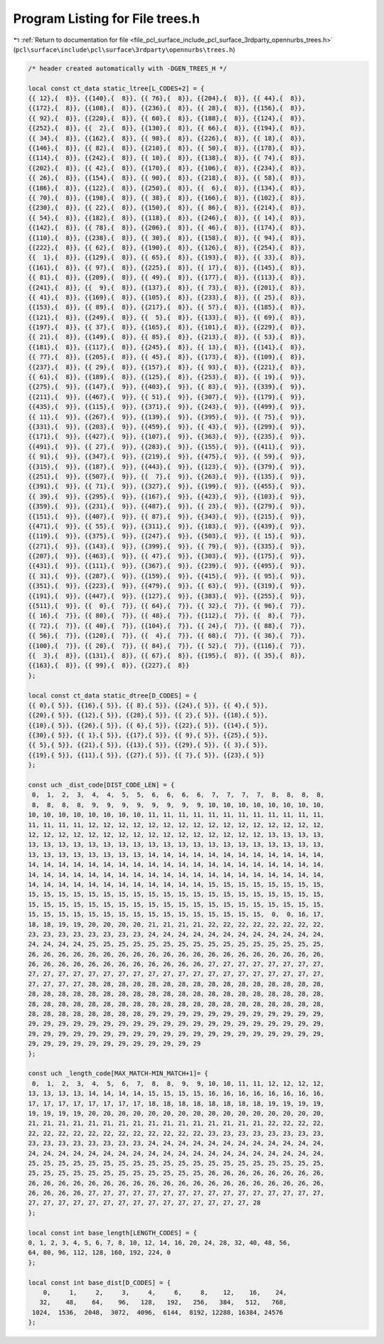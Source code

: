 
.. _program_listing_file_pcl_surface_include_pcl_surface_3rdparty_opennurbs_trees.h:

Program Listing for File trees.h
================================

|exhale_lsh| :ref:`Return to documentation for file <file_pcl_surface_include_pcl_surface_3rdparty_opennurbs_trees.h>` (``pcl\surface\include\pcl\surface\3rdparty\opennurbs\trees.h``)

.. |exhale_lsh| unicode:: U+021B0 .. UPWARDS ARROW WITH TIP LEFTWARDS

.. code-block:: cpp

   /* header created automatically with -DGEN_TREES_H */
   
   local const ct_data static_ltree[L_CODES+2] = {
   {{ 12},{  8}}, {{140},{  8}}, {{ 76},{  8}}, {{204},{  8}}, {{ 44},{  8}},
   {{172},{  8}}, {{108},{  8}}, {{236},{  8}}, {{ 28},{  8}}, {{156},{  8}},
   {{ 92},{  8}}, {{220},{  8}}, {{ 60},{  8}}, {{188},{  8}}, {{124},{  8}},
   {{252},{  8}}, {{  2},{  8}}, {{130},{  8}}, {{ 66},{  8}}, {{194},{  8}},
   {{ 34},{  8}}, {{162},{  8}}, {{ 98},{  8}}, {{226},{  8}}, {{ 18},{  8}},
   {{146},{  8}}, {{ 82},{  8}}, {{210},{  8}}, {{ 50},{  8}}, {{178},{  8}},
   {{114},{  8}}, {{242},{  8}}, {{ 10},{  8}}, {{138},{  8}}, {{ 74},{  8}},
   {{202},{  8}}, {{ 42},{  8}}, {{170},{  8}}, {{106},{  8}}, {{234},{  8}},
   {{ 26},{  8}}, {{154},{  8}}, {{ 90},{  8}}, {{218},{  8}}, {{ 58},{  8}},
   {{186},{  8}}, {{122},{  8}}, {{250},{  8}}, {{  6},{  8}}, {{134},{  8}},
   {{ 70},{  8}}, {{198},{  8}}, {{ 38},{  8}}, {{166},{  8}}, {{102},{  8}},
   {{230},{  8}}, {{ 22},{  8}}, {{150},{  8}}, {{ 86},{  8}}, {{214},{  8}},
   {{ 54},{  8}}, {{182},{  8}}, {{118},{  8}}, {{246},{  8}}, {{ 14},{  8}},
   {{142},{  8}}, {{ 78},{  8}}, {{206},{  8}}, {{ 46},{  8}}, {{174},{  8}},
   {{110},{  8}}, {{238},{  8}}, {{ 30},{  8}}, {{158},{  8}}, {{ 94},{  8}},
   {{222},{  8}}, {{ 62},{  8}}, {{190},{  8}}, {{126},{  8}}, {{254},{  8}},
   {{  1},{  8}}, {{129},{  8}}, {{ 65},{  8}}, {{193},{  8}}, {{ 33},{  8}},
   {{161},{  8}}, {{ 97},{  8}}, {{225},{  8}}, {{ 17},{  8}}, {{145},{  8}},
   {{ 81},{  8}}, {{209},{  8}}, {{ 49},{  8}}, {{177},{  8}}, {{113},{  8}},
   {{241},{  8}}, {{  9},{  8}}, {{137},{  8}}, {{ 73},{  8}}, {{201},{  8}},
   {{ 41},{  8}}, {{169},{  8}}, {{105},{  8}}, {{233},{  8}}, {{ 25},{  8}},
   {{153},{  8}}, {{ 89},{  8}}, {{217},{  8}}, {{ 57},{  8}}, {{185},{  8}},
   {{121},{  8}}, {{249},{  8}}, {{  5},{  8}}, {{133},{  8}}, {{ 69},{  8}},
   {{197},{  8}}, {{ 37},{  8}}, {{165},{  8}}, {{101},{  8}}, {{229},{  8}},
   {{ 21},{  8}}, {{149},{  8}}, {{ 85},{  8}}, {{213},{  8}}, {{ 53},{  8}},
   {{181},{  8}}, {{117},{  8}}, {{245},{  8}}, {{ 13},{  8}}, {{141},{  8}},
   {{ 77},{  8}}, {{205},{  8}}, {{ 45},{  8}}, {{173},{  8}}, {{109},{  8}},
   {{237},{  8}}, {{ 29},{  8}}, {{157},{  8}}, {{ 93},{  8}}, {{221},{  8}},
   {{ 61},{  8}}, {{189},{  8}}, {{125},{  8}}, {{253},{  8}}, {{ 19},{  9}},
   {{275},{  9}}, {{147},{  9}}, {{403},{  9}}, {{ 83},{  9}}, {{339},{  9}},
   {{211},{  9}}, {{467},{  9}}, {{ 51},{  9}}, {{307},{  9}}, {{179},{  9}},
   {{435},{  9}}, {{115},{  9}}, {{371},{  9}}, {{243},{  9}}, {{499},{  9}},
   {{ 11},{  9}}, {{267},{  9}}, {{139},{  9}}, {{395},{  9}}, {{ 75},{  9}},
   {{331},{  9}}, {{203},{  9}}, {{459},{  9}}, {{ 43},{  9}}, {{299},{  9}},
   {{171},{  9}}, {{427},{  9}}, {{107},{  9}}, {{363},{  9}}, {{235},{  9}},
   {{491},{  9}}, {{ 27},{  9}}, {{283},{  9}}, {{155},{  9}}, {{411},{  9}},
   {{ 91},{  9}}, {{347},{  9}}, {{219},{  9}}, {{475},{  9}}, {{ 59},{  9}},
   {{315},{  9}}, {{187},{  9}}, {{443},{  9}}, {{123},{  9}}, {{379},{  9}},
   {{251},{  9}}, {{507},{  9}}, {{  7},{  9}}, {{263},{  9}}, {{135},{  9}},
   {{391},{  9}}, {{ 71},{  9}}, {{327},{  9}}, {{199},{  9}}, {{455},{  9}},
   {{ 39},{  9}}, {{295},{  9}}, {{167},{  9}}, {{423},{  9}}, {{103},{  9}},
   {{359},{  9}}, {{231},{  9}}, {{487},{  9}}, {{ 23},{  9}}, {{279},{  9}},
   {{151},{  9}}, {{407},{  9}}, {{ 87},{  9}}, {{343},{  9}}, {{215},{  9}},
   {{471},{  9}}, {{ 55},{  9}}, {{311},{  9}}, {{183},{  9}}, {{439},{  9}},
   {{119},{  9}}, {{375},{  9}}, {{247},{  9}}, {{503},{  9}}, {{ 15},{  9}},
   {{271},{  9}}, {{143},{  9}}, {{399},{  9}}, {{ 79},{  9}}, {{335},{  9}},
   {{207},{  9}}, {{463},{  9}}, {{ 47},{  9}}, {{303},{  9}}, {{175},{  9}},
   {{431},{  9}}, {{111},{  9}}, {{367},{  9}}, {{239},{  9}}, {{495},{  9}},
   {{ 31},{  9}}, {{287},{  9}}, {{159},{  9}}, {{415},{  9}}, {{ 95},{  9}},
   {{351},{  9}}, {{223},{  9}}, {{479},{  9}}, {{ 63},{  9}}, {{319},{  9}},
   {{191},{  9}}, {{447},{  9}}, {{127},{  9}}, {{383},{  9}}, {{255},{  9}},
   {{511},{  9}}, {{  0},{  7}}, {{ 64},{  7}}, {{ 32},{  7}}, {{ 96},{  7}},
   {{ 16},{  7}}, {{ 80},{  7}}, {{ 48},{  7}}, {{112},{  7}}, {{  8},{  7}},
   {{ 72},{  7}}, {{ 40},{  7}}, {{104},{  7}}, {{ 24},{  7}}, {{ 88},{  7}},
   {{ 56},{  7}}, {{120},{  7}}, {{  4},{  7}}, {{ 68},{  7}}, {{ 36},{  7}},
   {{100},{  7}}, {{ 20},{  7}}, {{ 84},{  7}}, {{ 52},{  7}}, {{116},{  7}},
   {{  3},{  8}}, {{131},{  8}}, {{ 67},{  8}}, {{195},{  8}}, {{ 35},{  8}},
   {{163},{  8}}, {{ 99},{  8}}, {{227},{  8}}
   };
   
   local const ct_data static_dtree[D_CODES] = {
   {{ 0},{ 5}}, {{16},{ 5}}, {{ 8},{ 5}}, {{24},{ 5}}, {{ 4},{ 5}},
   {{20},{ 5}}, {{12},{ 5}}, {{28},{ 5}}, {{ 2},{ 5}}, {{18},{ 5}},
   {{10},{ 5}}, {{26},{ 5}}, {{ 6},{ 5}}, {{22},{ 5}}, {{14},{ 5}},
   {{30},{ 5}}, {{ 1},{ 5}}, {{17},{ 5}}, {{ 9},{ 5}}, {{25},{ 5}},
   {{ 5},{ 5}}, {{21},{ 5}}, {{13},{ 5}}, {{29},{ 5}}, {{ 3},{ 5}},
   {{19},{ 5}}, {{11},{ 5}}, {{27},{ 5}}, {{ 7},{ 5}}, {{23},{ 5}}
   };
   
   const uch _dist_code[DIST_CODE_LEN] = {
    0,  1,  2,  3,  4,  4,  5,  5,  6,  6,  6,  6,  7,  7,  7,  7,  8,  8,  8,  8,
    8,  8,  8,  8,  9,  9,  9,  9,  9,  9,  9,  9, 10, 10, 10, 10, 10, 10, 10, 10,
   10, 10, 10, 10, 10, 10, 10, 10, 11, 11, 11, 11, 11, 11, 11, 11, 11, 11, 11, 11,
   11, 11, 11, 11, 12, 12, 12, 12, 12, 12, 12, 12, 12, 12, 12, 12, 12, 12, 12, 12,
   12, 12, 12, 12, 12, 12, 12, 12, 12, 12, 12, 12, 12, 12, 12, 12, 13, 13, 13, 13,
   13, 13, 13, 13, 13, 13, 13, 13, 13, 13, 13, 13, 13, 13, 13, 13, 13, 13, 13, 13,
   13, 13, 13, 13, 13, 13, 13, 13, 14, 14, 14, 14, 14, 14, 14, 14, 14, 14, 14, 14,
   14, 14, 14, 14, 14, 14, 14, 14, 14, 14, 14, 14, 14, 14, 14, 14, 14, 14, 14, 14,
   14, 14, 14, 14, 14, 14, 14, 14, 14, 14, 14, 14, 14, 14, 14, 14, 14, 14, 14, 14,
   14, 14, 14, 14, 14, 14, 14, 14, 14, 14, 14, 14, 15, 15, 15, 15, 15, 15, 15, 15,
   15, 15, 15, 15, 15, 15, 15, 15, 15, 15, 15, 15, 15, 15, 15, 15, 15, 15, 15, 15,
   15, 15, 15, 15, 15, 15, 15, 15, 15, 15, 15, 15, 15, 15, 15, 15, 15, 15, 15, 15,
   15, 15, 15, 15, 15, 15, 15, 15, 15, 15, 15, 15, 15, 15, 15, 15,  0,  0, 16, 17,
   18, 18, 19, 19, 20, 20, 20, 20, 21, 21, 21, 21, 22, 22, 22, 22, 22, 22, 22, 22,
   23, 23, 23, 23, 23, 23, 23, 23, 24, 24, 24, 24, 24, 24, 24, 24, 24, 24, 24, 24,
   24, 24, 24, 24, 25, 25, 25, 25, 25, 25, 25, 25, 25, 25, 25, 25, 25, 25, 25, 25,
   26, 26, 26, 26, 26, 26, 26, 26, 26, 26, 26, 26, 26, 26, 26, 26, 26, 26, 26, 26,
   26, 26, 26, 26, 26, 26, 26, 26, 26, 26, 26, 26, 27, 27, 27, 27, 27, 27, 27, 27,
   27, 27, 27, 27, 27, 27, 27, 27, 27, 27, 27, 27, 27, 27, 27, 27, 27, 27, 27, 27,
   27, 27, 27, 27, 28, 28, 28, 28, 28, 28, 28, 28, 28, 28, 28, 28, 28, 28, 28, 28,
   28, 28, 28, 28, 28, 28, 28, 28, 28, 28, 28, 28, 28, 28, 28, 28, 28, 28, 28, 28,
   28, 28, 28, 28, 28, 28, 28, 28, 28, 28, 28, 28, 28, 28, 28, 28, 28, 28, 28, 28,
   28, 28, 28, 28, 28, 28, 28, 28, 29, 29, 29, 29, 29, 29, 29, 29, 29, 29, 29, 29,
   29, 29, 29, 29, 29, 29, 29, 29, 29, 29, 29, 29, 29, 29, 29, 29, 29, 29, 29, 29,
   29, 29, 29, 29, 29, 29, 29, 29, 29, 29, 29, 29, 29, 29, 29, 29, 29, 29, 29, 29,
   29, 29, 29, 29, 29, 29, 29, 29, 29, 29, 29, 29
   };
   
   const uch _length_code[MAX_MATCH-MIN_MATCH+1]= {
    0,  1,  2,  3,  4,  5,  6,  7,  8,  8,  9,  9, 10, 10, 11, 11, 12, 12, 12, 12,
   13, 13, 13, 13, 14, 14, 14, 14, 15, 15, 15, 15, 16, 16, 16, 16, 16, 16, 16, 16,
   17, 17, 17, 17, 17, 17, 17, 17, 18, 18, 18, 18, 18, 18, 18, 18, 19, 19, 19, 19,
   19, 19, 19, 19, 20, 20, 20, 20, 20, 20, 20, 20, 20, 20, 20, 20, 20, 20, 20, 20,
   21, 21, 21, 21, 21, 21, 21, 21, 21, 21, 21, 21, 21, 21, 21, 21, 22, 22, 22, 22,
   22, 22, 22, 22, 22, 22, 22, 22, 22, 22, 22, 22, 23, 23, 23, 23, 23, 23, 23, 23,
   23, 23, 23, 23, 23, 23, 23, 23, 24, 24, 24, 24, 24, 24, 24, 24, 24, 24, 24, 24,
   24, 24, 24, 24, 24, 24, 24, 24, 24, 24, 24, 24, 24, 24, 24, 24, 24, 24, 24, 24,
   25, 25, 25, 25, 25, 25, 25, 25, 25, 25, 25, 25, 25, 25, 25, 25, 25, 25, 25, 25,
   25, 25, 25, 25, 25, 25, 25, 25, 25, 25, 25, 25, 26, 26, 26, 26, 26, 26, 26, 26,
   26, 26, 26, 26, 26, 26, 26, 26, 26, 26, 26, 26, 26, 26, 26, 26, 26, 26, 26, 26,
   26, 26, 26, 26, 27, 27, 27, 27, 27, 27, 27, 27, 27, 27, 27, 27, 27, 27, 27, 27,
   27, 27, 27, 27, 27, 27, 27, 27, 27, 27, 27, 27, 27, 27, 27, 28
   };
   
   local const int base_length[LENGTH_CODES] = {
   0, 1, 2, 3, 4, 5, 6, 7, 8, 10, 12, 14, 16, 20, 24, 28, 32, 40, 48, 56,
   64, 80, 96, 112, 128, 160, 192, 224, 0
   };
   
   local const int base_dist[D_CODES] = {
       0,     1,     2,     3,     4,     6,     8,    12,    16,    24,
      32,    48,    64,    96,   128,   192,   256,   384,   512,   768,
    1024,  1536,  2048,  3072,  4096,  6144,  8192, 12288, 16384, 24576
   };
   
